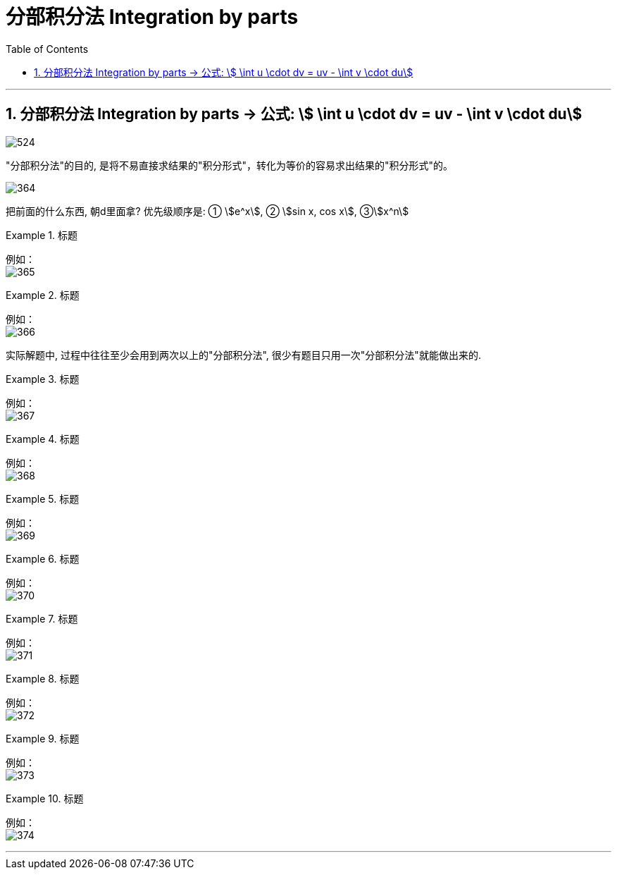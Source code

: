 
= 分部积分法 Integration by parts
:toc: left
:toclevels: 3
:sectnums:

---

== 分部积分法 Integration by parts -> 公式: stem:[ \int u \cdot dv = uv - \int v \cdot du]

image:img/524.webp[,]



"分部积分法"的目的, 是将不易直接求结果的"积分形式"，转化为等价的容易求出结果的"积分形式"的。



image:img/364.png[,]


把前面的什么东西, 朝d里面拿? 优先级顺序是: ① stem:[e^x], ② stem:[sin x, cos x], ③stem:[x^n]


.标题
====
例如： +
image:img/365.png[,]
====


.标题
====
例如： +
image:img/366.png[,]
====


实际解题中, 过程中往往至少会用到两次以上的"分部积分法", 很少有题目只用一次"分部积分法"就能做出来的.

.标题
====
例如： +
image:img/367.png[,]
====




.标题
====
例如： +
image:img/368.png[,]
====


.标题
====
例如： +
image:img/369.png[,]
====


.标题
====
例如： +
image:img/370.png[,]
====


.标题
====
例如： +
image:img/371.png[,]
====


.标题
====
例如： +
image:img/372.png[,]
====


.标题
====
例如： +
image:img/373.png[,]
====


.标题
====
例如： +
image:img/374.png[,]
====

---


